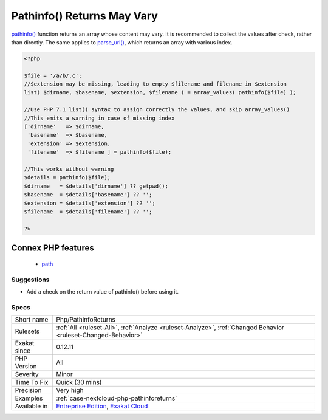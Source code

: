 .. _php-pathinforeturns:

.. _pathinfo()-returns-may-vary:

Pathinfo() Returns May Vary
+++++++++++++++++++++++++++

.. meta::
	:description:
		Pathinfo() Returns May Vary: pathinfo() function returns an array whose content may vary.
	:twitter:card: summary_large_image
	:twitter:site: @exakat
	:twitter:title: Pathinfo() Returns May Vary
	:twitter:description: Pathinfo() Returns May Vary: pathinfo() function returns an array whose content may vary
	:twitter:creator: @exakat
	:twitter:image:src: https://www.exakat.io/wp-content/uploads/2020/06/logo-exakat.png
	:og:image: https://www.exakat.io/wp-content/uploads/2020/06/logo-exakat.png
	:og:title: Pathinfo() Returns May Vary
	:og:type: article
	:og:description: pathinfo() function returns an array whose content may vary
	:og:url: https://php-tips.readthedocs.io/en/latest/tips/Php/PathinfoReturns.html
	:og:locale: en
`pathinfo() <https://www.php.net/pathinfo>`_ function returns an array whose content may vary. It is recommended to collect the values after check, rather than directly.
The same applies to `parse_url() <https://www.php.net/parse_url>`_, which returns an array with various index.

.. code-block:: php
   
   <?php
   
   $file = '/a/b/.c';
   //$extension may be missing, leading to empty $filename and filename in $extension
   list( $dirname, $basename, $extension, $filename ) = array_values( pathinfo($file) );
   
   //Use PHP 7.1 list() syntax to assign correctly the values, and skip array_values()
   //This emits a warning in case of missing index
   ['dirname'   => $dirname, 
    'basename'  => $basename, 
    'extension' => $extension, 
    'filename'  => $filename ] = pathinfo($file);
    
   //This works without warning
   $details = pathinfo($file);
   $dirname   = $details['dirname'] ?? getpwd();
   $basename  = $details['basename'] ?? '';
   $extension = $details['extension'] ?? '';
   $filename  = $details['filename'] ?? '';
   
   ?>
Connex PHP features
-------------------

  + `path <https://php-dictionary.readthedocs.io/en/latest/dictionary/path.ini.html>`_


Suggestions
___________

* Add a check on the return value of pathinfo() before using it.




Specs
_____

+--------------+-------------------------------------------------------------------------------------------------------------------------+
| Short name   | Php/PathinfoReturns                                                                                                     |
+--------------+-------------------------------------------------------------------------------------------------------------------------+
| Rulesets     | :ref:`All <ruleset-All>`, :ref:`Analyze <ruleset-Analyze>`, :ref:`Changed Behavior <ruleset-Changed-Behavior>`          |
+--------------+-------------------------------------------------------------------------------------------------------------------------+
| Exakat since | 0.12.11                                                                                                                 |
+--------------+-------------------------------------------------------------------------------------------------------------------------+
| PHP Version  | All                                                                                                                     |
+--------------+-------------------------------------------------------------------------------------------------------------------------+
| Severity     | Minor                                                                                                                   |
+--------------+-------------------------------------------------------------------------------------------------------------------------+
| Time To Fix  | Quick (30 mins)                                                                                                         |
+--------------+-------------------------------------------------------------------------------------------------------------------------+
| Precision    | Very high                                                                                                               |
+--------------+-------------------------------------------------------------------------------------------------------------------------+
| Examples     | :ref:`case-nextcloud-php-pathinforeturns`                                                                               |
+--------------+-------------------------------------------------------------------------------------------------------------------------+
| Available in | `Entreprise Edition <https://www.exakat.io/entreprise-edition>`_, `Exakat Cloud <https://www.exakat.io/exakat-cloud/>`_ |
+--------------+-------------------------------------------------------------------------------------------------------------------------+


